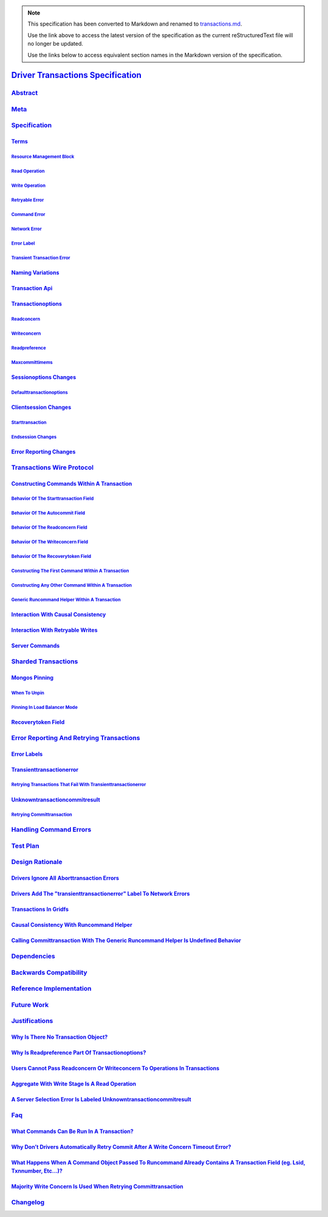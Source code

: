 
.. note::
  This specification has been converted to Markdown and renamed to
  `transactions.md <transactions.md>`_.  

  Use the link above to access the latest version of the specification as the
  current reStructuredText file will no longer be updated.

  Use the links below to access equivalent section names in the Markdown version of
  the specification.

####################################
`Driver Transactions Specification`_
####################################

.. _driver transactions specification: ./auth.md#driver-transactions-specification

`Abstract`_
***********

.. _abstract: ./auth.md#abstract

`Meta`_
*******

.. _meta: ./auth.md#meta

`Specification`_
****************

.. _specification: ./auth.md#specification

`Terms`_
========

.. _terms: ./auth.md#terms

`Resource Management Block`_
----------------------------

.. _resource management block: ./auth.md#resource-management-block

`Read Operation`_
-----------------

.. _read operation: ./auth.md#read-operation

`Write Operation`_
------------------

.. _write operation: ./auth.md#write-operation

`Retryable Error`_
------------------

.. _retryable error: ./auth.md#retryable-error

`Command Error`_
----------------

.. _command error: ./auth.md#command-error

`Network Error`_
----------------

.. _network error: ./auth.md#network-error

`Error Label`_
--------------

.. _error label: ./auth.md#error-label

`Transient Transaction Error`_
------------------------------

.. _transient transaction error: ./auth.md#transient-transaction-error

`Naming Variations`_
====================

.. _naming variations: ./auth.md#naming-variations

`Transaction Api`_
==================

.. _transaction api: ./auth.md#transaction-api

`Transactionoptions`_
=====================

.. _transactionoptions: ./auth.md#transactionoptions

`Readconcern`_
--------------

.. _readconcern: ./auth.md#readconcern

`Writeconcern`_
---------------

.. _writeconcern: ./auth.md#writeconcern

`Readpreference`_
-----------------

.. _readpreference: ./auth.md#readpreference

`Maxcommittimems`_
------------------

.. _maxcommittimems: ./auth.md#maxcommittimems

`Sessionoptions Changes`_
=========================

.. _sessionoptions changes: ./auth.md#sessionoptions-changes

`Defaulttransactionoptions`_
----------------------------

.. _defaulttransactionoptions: ./auth.md#defaulttransactionoptions

`Clientsession Changes`_
========================

.. _clientsession changes: ./auth.md#clientsession-changes

`Starttransaction`_
-------------------

.. _starttransaction: ./auth.md#starttransaction

`Endsession Changes`_
---------------------

.. _endsession changes: ./auth.md#endsession-changes

`Error Reporting Changes`_
==========================

.. _error reporting changes: ./auth.md#error-reporting-changes

`Transactions Wire Protocol`_
*****************************

.. _transactions wire protocol: ./auth.md#transactions-wire-protocol

`Constructing Commands Within A Transaction`_
=============================================

.. _constructing commands within a transaction: ./auth.md#constructing-commands-within-a-transaction

`Behavior Of The Starttransaction Field`_
-----------------------------------------

.. _behavior of the starttransaction field: ./auth.md#behavior-of-the-starttransaction-field

`Behavior Of The Autocommit Field`_
-----------------------------------

.. _behavior of the autocommit field: ./auth.md#behavior-of-the-autocommit-field

`Behavior Of The Readconcern Field`_
------------------------------------

.. _behavior of the readconcern field: ./auth.md#behavior-of-the-readconcern-field

`Behavior Of The Writeconcern Field`_
-------------------------------------

.. _behavior of the writeconcern field: ./auth.md#behavior-of-the-writeconcern-field

`Behavior Of The Recoverytoken Field`_
--------------------------------------

.. _behavior of the recoverytoken field: ./auth.md#behavior-of-the-recoverytoken-field

`Constructing The First Command Within A Transaction`_
------------------------------------------------------

.. _constructing the first command within a transaction: ./auth.md#constructing-the-first-command-within-a-transaction

`Constructing Any Other Command Within A Transaction`_
------------------------------------------------------

.. _constructing any other command within a transaction: ./auth.md#constructing-any-other-command-within-a-transaction

`Generic Runcommand Helper Within A Transaction`_
-------------------------------------------------

.. _generic runcommand helper within a transaction: ./auth.md#generic-runcommand-helper-within-a-transaction

`Interaction With Causal Consistency`_
======================================

.. _interaction with causal consistency: ./auth.md#interaction-with-causal-consistency

`Interaction With Retryable Writes`_
====================================

.. _interaction with retryable writes: ./auth.md#interaction-with-retryable-writes

`Server Commands`_
==================

.. _server commands: ./auth.md#server-commands

`Sharded Transactions`_
***********************

.. _sharded transactions: ./auth.md#sharded-transactions

`Mongos Pinning`_
=================

.. _mongos pinning: ./auth.md#mongos-pinning

`When To Unpin`_
----------------

.. _when to unpin: ./auth.md#when-to-unpin

`Pinning In Load Balancer Mode`_
--------------------------------

.. _pinning in load balancer mode: ./auth.md#pinning-in-load-balancer-mode

`Recoverytoken Field`_
======================

.. _recoverytoken field: ./auth.md#recoverytoken-field

`Error Reporting And Retrying Transactions`_
********************************************

.. _error reporting and retrying transactions: ./auth.md#error-reporting-and-retrying-transactions

`Error Labels`_
===============

.. _error labels: ./auth.md#error-labels

`Transienttransactionerror`_
============================

.. _transienttransactionerror: ./auth.md#transienttransactionerror

`Retrying Transactions That Fail With Transienttransactionerror`_
-----------------------------------------------------------------

.. _retrying transactions that fail with transienttransactionerror: ./auth.md#retrying-transactions-that-fail-with-transienttransactionerror

`Unknowntransactioncommitresult`_
=================================

.. _unknowntransactioncommitresult: ./auth.md#unknowntransactioncommitresult

`Retrying Committransaction`_
-----------------------------

.. _retrying committransaction: ./auth.md#retrying-committransaction

`Handling Command Errors`_
**************************

.. _handling command errors: ./auth.md#handling-command-errors

`Test Plan`_
************

.. _test plan: ./auth.md#test-plan

`Design Rationale`_
*******************

.. _design rationale: ./auth.md#design-rationale

`Drivers Ignore All Aborttransaction Errors`_
=============================================

.. _drivers ignore all aborttransaction errors: ./auth.md#drivers-ignore-all-aborttransaction-errors

`Drivers Add The "transienttransactionerror" Label To Network Errors`_
======================================================================

.. _drivers add the "transienttransactionerror" label to network errors: ./auth.md#drivers-add-the-transienttransactionerror-label-to-network-errors

`Transactions In Gridfs`_
=========================

.. _transactions in gridfs: ./auth.md#transactions-in-gridfs

`Causal Consistency With Runcommand Helper`_
============================================

.. _causal consistency with runcommand helper: ./auth.md#causal-consistency-with-runcommand-helper

`Calling Committransaction With The Generic Runcommand Helper Is Undefined Behavior`_
=====================================================================================

.. _calling committransaction with the generic runcommand helper is undefined behavior: ./auth.md#calling-committransaction-with-the-generic-runcommand-helper-is-undefined-behavior

`Dependencies`_
***************

.. _dependencies: ./auth.md#dependencies

`Backwards Compatibility`_
**************************

.. _backwards compatibility: ./auth.md#backwards-compatibility

`Reference Implementation`_
***************************

.. _reference implementation: ./auth.md#reference-implementation

`Future Work`_
**************

.. _future work: ./auth.md#future-work

`Justifications`_
*****************

.. _justifications: ./auth.md#justifications

`Why Is There No Transaction Object?`_
======================================

.. _why is there no transaction object?: ./auth.md#why-is-there-no-transaction-object

`Why Is Readpreference Part Of Transactionoptions?`_
====================================================

.. _why is readpreference part of transactionoptions?: ./auth.md#why-is-readpreference-part-of-transactionoptions

`Users Cannot Pass Readconcern Or Writeconcern To Operations In Transactions`_
==============================================================================

.. _users cannot pass readconcern or writeconcern to operations in transactions: ./auth.md#users-cannot-pass-readconcern-or-writeconcern-to-operations-in-transactions

`Aggregate With Write Stage Is A Read Operation`_
=================================================

.. _aggregate with write stage is a read operation: ./auth.md#aggregate-with-write-stage-is-a-read-operation

`A Server Selection Error Is Labeled Unknowntransactioncommitresult`_
=====================================================================

.. _a server selection error is labeled unknowntransactioncommitresult: ./auth.md#a-server-selection-error-is-labeled-unknowntransactioncommitresult

`Faq`_
******

.. _faq: ./auth.md#faq

`What Commands Can Be Run In A Transaction?`_
=============================================

.. _what commands can be run in a transaction?: ./auth.md#what-commands-can-be-run-in-a-transaction

`Why Don’t Drivers Automatically Retry Commit After A Write Concern Timeout Error?`_
====================================================================================

.. _why don’t drivers automatically retry commit after a write concern timeout error?: ./auth.md#why-dont-drivers-automatically-retry-commit-after-a-write-concern-timeout-error

`What Happens When A Command Object Passed To Runcommand Already Contains A Transaction Field (eg. Lsid, Txnnumber, Etc...)?`_
==============================================================================================================================

.. _what happens when a command object passed to runcommand already contains a transaction field (eg. lsid, txnnumber, etc...)?: ./auth.md#what-happens-when-a-command-object-passed-to-runcommand-already-contains-a-transaction-field-eg-lsid-txnnumber-etc

`Majority Write Concern Is Used When Retrying Committransaction`_
=================================================================

.. _majority write concern is used when retrying committransaction: ./auth.md#majority-write-concern-is-used-when-retrying-committransaction

`Changelog`_
************

.. _changelog: ./auth.md#changelog


